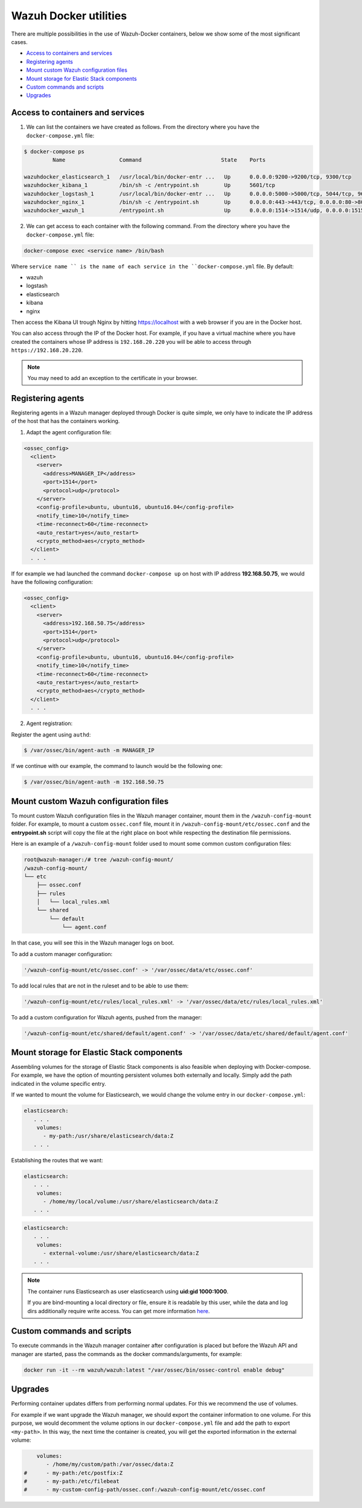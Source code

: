 .. Copyright (C) 2019 Wazuh, Inc.

.. _container-usage:

Wazuh Docker utilities
======================

There are multiple possibilities in the use of Wazuh-Docker containers, below we show some of the most significant cases.

- `Access to containers and services`_
- `Registering agents`_
- `Mount custom Wazuh configuration files`_
- `Mount storage for Elastic Stack components`_
- `Custom commands and scripts`_
- `Upgrades`_

Access to containers and services
---------------------------------

1. We can list the containers we have created as follows. From the directory where you have the ``docker-compose.yml`` file:

.. code-block:: console

  $ docker-compose ps
           Name                 Command                         State    Ports

  wazuhdocker_elasticsearch_1   /usr/local/bin/docker-entr ...   Up      0.0.0.0:9200->9200/tcp, 9300/tcp
  wazuhdocker_kibana_1          /bin/sh -c /entrypoint.sh        Up      5601/tcp
  wazuhdocker_logstash_1        /usr/local/bin/docker-entr ...   Up      0.0.0.0:5000->5000/tcp, 5044/tcp, 9600/tcp
  wazuhdocker_nginx_1           /bin/sh -c /entrypoint.sh        Up      0.0.0.0:443->443/tcp, 0.0.0.0:80->80/tcp
  wazuhdocker_wazuh_1           /entrypoint.sh                   Up      0.0.0.0:1514->1514/udp, 0.0.0.0:1515->1515/tcp, 1516/tcp, 0.0.0.0:514->514/udp, 0.0.0.0:55000->55000/tcp

2. We can get access to each container with the following command. From the directory where you have the ``docker-compose.yml`` file:

.. code-block:: console

  docker-compose exec <service name> /bin/bash


Where ``service name `` is the name of each service in the ``docker-compose.yml`` file. By default:

- wazuh
- logstash
- elasticsearch
- kibana
- nginx

Then access the Kibana UI trough Nginx by hitting `https://localhost <http://localhost>`_ with a web browser if you are in the Docker host.

You can also access through the IP of the Docker host. For example, if you have a virtual machine where you have created the containers whose IP address is ``192.168.20.220`` you will be able to access through ``https://192.168.20.220``.

.. note::
  You may need to add an exception to the certificate in your browser.

Registering agents
------------------

Registering agents in a Wazuh manager deployed through Docker is quite simple, we only have to indicate the IP address of the host that has the containers working.

1. Adapt the agent configuration file:

.. code-block:: console

  <ossec_config>
    <client>
      <server>
        <address>MANAGER_IP</address>
        <port>1514</port>
        <protocol>udp</protocol>
      </server>
      <config-profile>ubuntu, ubuntu16, ubuntu16.04</config-profile>
      <notify_time>10</notify_time>
      <time-reconnect>60</time-reconnect>
      <auto_restart>yes</auto_restart>
      <crypto_method>aes</crypto_method>
    </client>
    . . .

If for example we had launched the command ``docker-compose up`` on host with IP address **192.168.50.75**, we would have the following configuration:

.. code-block:: console

  <ossec_config>
    <client>
      <server>
        <address>192.168.50.75</address>
        <port>1514</port>
        <protocol>udp</protocol>
      </server>
      <config-profile>ubuntu, ubuntu16, ubuntu16.04</config-profile>
      <notify_time>10</notify_time>
      <time-reconnect>60</time-reconnect>
      <auto_restart>yes</auto_restart>
      <crypto_method>aes</crypto_method>
    </client>
    . . .

2. Agent registration:

Register the agent using ``authd``:

.. code-block:: console

  $ /var/ossec/bin/agent-auth -m MANAGER_IP

If we continue with our example, the command to launch would be the following one:

.. code-block:: console

  $ /var/ossec/bin/agent-auth -m 192.168.50.75

Mount custom Wazuh configuration files
--------------------------------------

To mount custom Wazuh configuration files in the Wazuh manager container, mount them in the ``/wazuh-config-mount`` folder. For example, to mount a custom ``ossec.conf`` file, mount it in ``/wazuh-config-mount/etc/ossec.conf`` and the **entrypoint.sh** script will copy the file at the right place on boot while respecting the destination file permissions.

Here is an example of a ``/wazuh-config-mount`` folder used to mount some common custom configuration files:

.. code-block:: console

  root@wazuh-manager:/# tree /wazuh-config-mount/
  /wazuh-config-mount/
  └── etc
      ├── ossec.conf
      ├── rules
      │   └── local_rules.xml
      └── shared
          └── default
              └── agent.conf


In that case, you will see this in the Wazuh manager logs on boot.

To add a custom manager configuration:

.. code-block:: console

  '/wazuh-config-mount/etc/ossec.conf' -> '/var/ossec/data/etc/ossec.conf'

To add local rules that are not in the ruleset and to be able to use them:

.. code-block:: console

  '/wazuh-config-mount/etc/rules/local_rules.xml' -> '/var/ossec/data/etc/rules/local_rules.xml'

To add a custom configuration for Wazuh agents, pushed from the manager:

.. code-block:: console

  '/wazuh-config-mount/etc/shared/default/agent.conf' -> '/var/ossec/data/etc/shared/default/agent.conf'

Mount storage for Elastic Stack components
------------------------------------------

Assembling volumes for the storage of Elastic Stack components is also feasible when deploying with Docker-compose. For example, we have the option of mounting persistent volumes both externally and locally. Simply add the path indicated in the volume specific entry.

If we wanted to mount the volume for Elasticsearch, we would change the volume entry in our ``docker-compose.yml``:

.. code-block:: console

	 elasticsearch:
	    . . .
	     volumes:
	       - my-path:/usr/share/elasticsearch/data:Z
	    . . .

Establishing the routes that we want:

.. code-block:: console

	 elasticsearch:
	    . . .
	     volumes:
	       - /home/my/local/volume:/usr/share/elasticsearch/data:Z
	    . . .

.. code-block:: console

	 elasticsearch:
	    . . .
	     volumes:
	       - external-volume:/usr/share/elasticsearch/data:Z
	    . . .

.. note:: The container runs Elasticsearch as user elasticsearch using **uid:gid 1000:1000**.

	If you are bind-mounting a local directory or file, ensure it is readable by this user, while the data and log dirs additionally require write access. You can get more information `here <https://www.elastic.co/guide/en/elasticsearch/reference/current/docker.html>`_.

Custom commands and scripts
---------------------------

To execute commands in the Wazuh manager container after configuration is placed but before the Wazuh API and manager are started, pass the commands as the docker commands/arguments, for example:

.. code-block:: console

  docker run -it --rm wazuh/wazuh:latest "/var/ossec/bin/ossec-control enable debug"

Upgrades
--------

Performing container updates differs from performing normal updates. For this we recommend the use of volumes.

For example if we want upgrade the Wazuh manager, we should export the container information to one volume. For this purpose, we would decomment the volume options in our ``docker-compose.yml`` file and add the path to export ``<my-path>``. In this way, the next time the container is created, you will get the exported information in the external volume:

.. code-block:: console

      volumes:
         - /home/my/custom/path:/var/ossec/data:Z
  #      - my-path:/etc/postfix:Z
  #      - my-path:/etc/filebeat
  #      - my-custom-config-path/ossec.conf:/wazuh-config-mount/etc/ossec.conf

